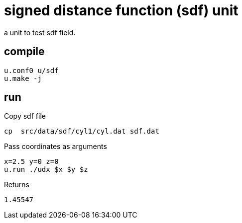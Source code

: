 = signed distance function (sdf) unit
:lext: .adoc

a unit to test sdf field.

== compile

[source,sh]
----
u.conf0 u/sdf
u.make -j
----

== run

Copy sdf file

[source,sh]
----
cp  src/data/sdf/cyl1/cyl.dat sdf.dat
----

Pass coordinates as arguments
----
x=2.5 y=0 z=0
u.run ./udx $x $y $z
----

Returns
----
1.45547
----
